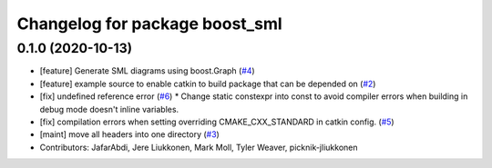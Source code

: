 ^^^^^^^^^^^^^^^^^^^^^^^^^^^^^^^
Changelog for package boost_sml
^^^^^^^^^^^^^^^^^^^^^^^^^^^^^^^

0.1.0 (2020-10-13)
------------------
* [feature] Generate SML diagrams using boost.Graph (`#4 <https://github.com/PickNikRobotics/boost_sml/issues/4>`_)
* [feature] example source to enable catkin to build package that can be depended on (`#2 <https://github.com/PickNikRobotics/boost_sml/issues/2>`_)
* [fix] undefined reference error (`#6 <https://github.com/PickNikRobotics/boost_sml/issues/6>`_)
  * Change static constexpr into const to avoid compiler errors when building in debug mode doesn't inline variables.
* [fix] compilation errors when setting overriding CMAKE_CXX_STANDARD in catkin config. (`#5 <https://github.com/PickNikRobotics/boost_sml/issues/5>`_)
* [maint] move all headers into one directory (`#3 <https://github.com/PickNikRobotics/boost_sml/issues/3>`_)
* Contributors: JafarAbdi, Jere Liukkonen, Mark Moll, Tyler Weaver, picknik-jliukkonen
